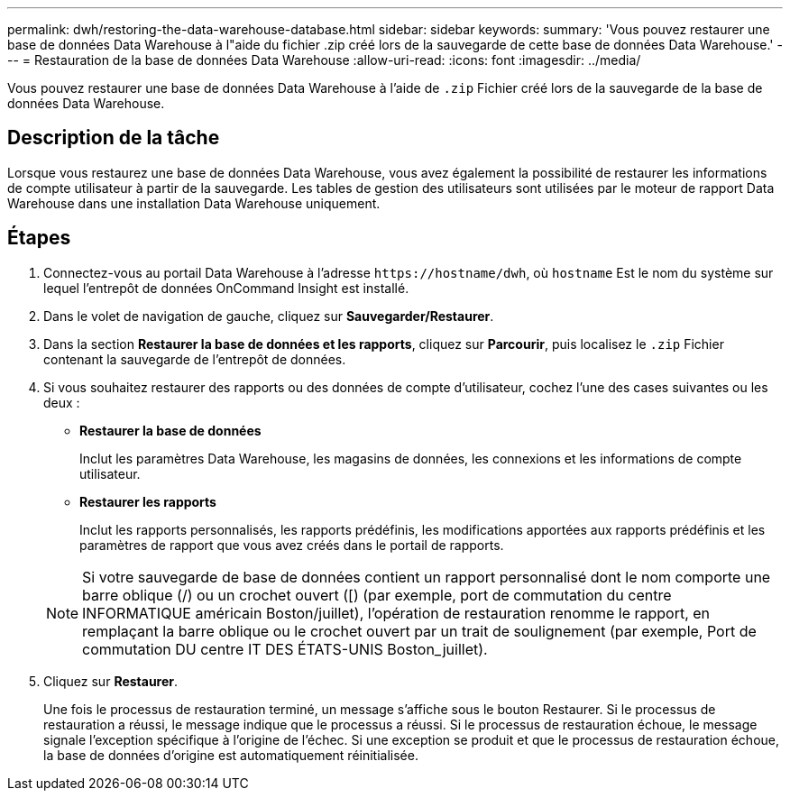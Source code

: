 ---
permalink: dwh/restoring-the-data-warehouse-database.html 
sidebar: sidebar 
keywords:  
summary: 'Vous pouvez restaurer une base de données Data Warehouse à l"aide du fichier .zip créé lors de la sauvegarde de cette base de données Data Warehouse.' 
---
= Restauration de la base de données Data Warehouse
:allow-uri-read: 
:icons: font
:imagesdir: ../media/


[role="lead"]
Vous pouvez restaurer une base de données Data Warehouse à l'aide de `.zip` Fichier créé lors de la sauvegarde de la base de données Data Warehouse.



== Description de la tâche

Lorsque vous restaurez une base de données Data Warehouse, vous avez également la possibilité de restaurer les informations de compte utilisateur à partir de la sauvegarde. Les tables de gestion des utilisateurs sont utilisées par le moteur de rapport Data Warehouse dans une installation Data Warehouse uniquement.



== Étapes

. Connectez-vous au portail Data Warehouse à l'adresse `+https://hostname/dwh+`, où `hostname` Est le nom du système sur lequel l'entrepôt de données OnCommand Insight est installé.
. Dans le volet de navigation de gauche, cliquez sur *Sauvegarder/Restaurer*.
. Dans la section *Restaurer la base de données et les rapports*, cliquez sur *Parcourir*, puis localisez le `.zip` Fichier contenant la sauvegarde de l'entrepôt de données.
. Si vous souhaitez restaurer des rapports ou des données de compte d'utilisateur, cochez l'une des cases suivantes ou les deux :
+
** *Restaurer la base de données*
+
Inclut les paramètres Data Warehouse, les magasins de données, les connexions et les informations de compte utilisateur.

** *Restaurer les rapports*
+
Inclut les rapports personnalisés, les rapports prédéfinis, les modifications apportées aux rapports prédéfinis et les paramètres de rapport que vous avez créés dans le portail de rapports.

+
[NOTE]
====
Si votre sauvegarde de base de données contient un rapport personnalisé dont le nom comporte une barre oblique (/) ou un crochet ouvert ([) (par exemple, port de commutation du centre INFORMATIQUE américain Boston/juillet), l'opération de restauration renomme le rapport, en remplaçant la barre oblique ou le crochet ouvert par un trait de soulignement (par exemple, Port de commutation DU centre IT DES ÉTATS-UNIS Boston_juillet).

====


. Cliquez sur *Restaurer*.
+
Une fois le processus de restauration terminé, un message s'affiche sous le bouton Restaurer. Si le processus de restauration a réussi, le message indique que le processus a réussi. Si le processus de restauration échoue, le message signale l'exception spécifique à l'origine de l'échec. Si une exception se produit et que le processus de restauration échoue, la base de données d'origine est automatiquement réinitialisée.


